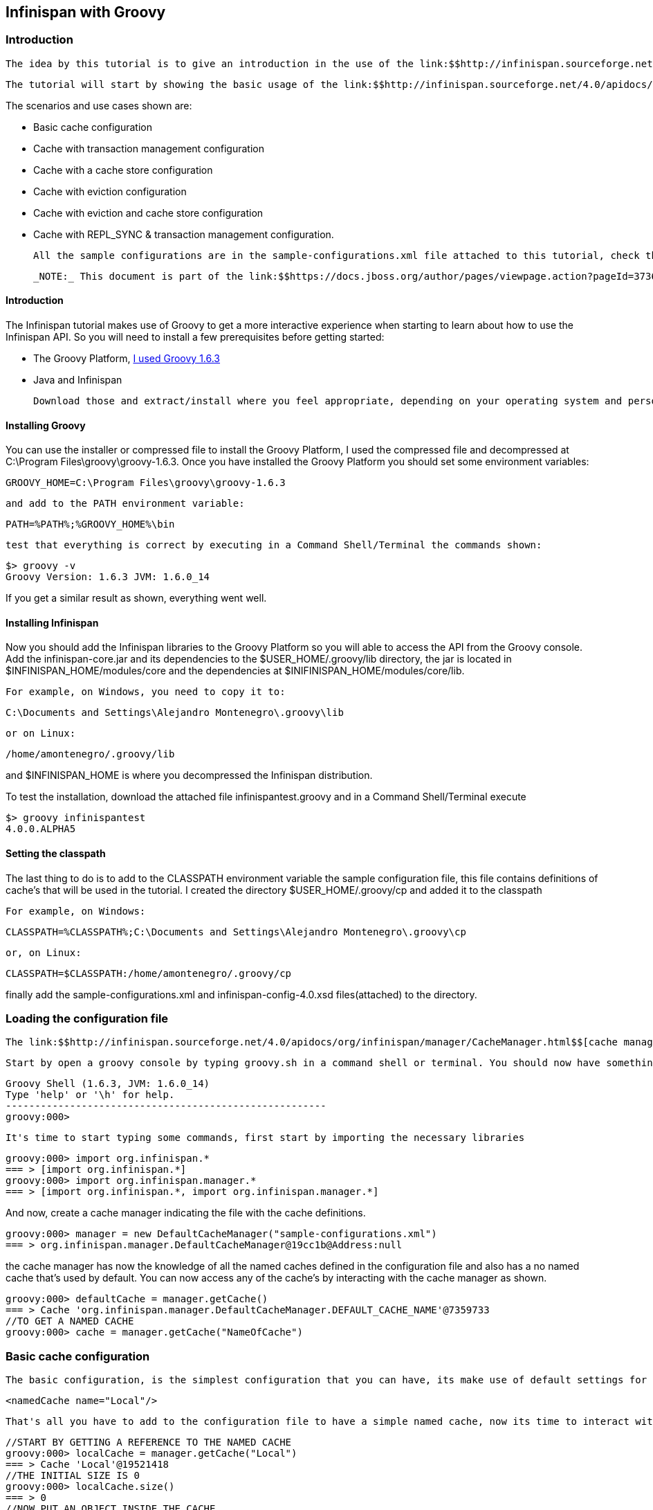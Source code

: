 [[sid-68355110]]

==  Infinispan with Groovy

[[sid-68355110_InfinispanwithGroovy-Introduction]]


=== Introduction

 The idea by this tutorial is to give an introduction in the use of the link:$$http://infinispan.sourceforge.net/4.0/apidocs/$$[Infinispan API] and its configuration file. As trying to do it in a more interactive fashion, the tutorial makes use of the link:$$http://groovy.codehaus.org/$$[Groovy] dynamic language that will allow to interact with the API by using a console. So your first task should be to create the necessary environment to execute this tutorial, you can find the instructions link:$$https://docs.jboss.org/author/pages/viewpage.action?pageId=3737125$$[here] . 

 The tutorial will start by showing the basic usage of the link:$$http://infinispan.sourceforge.net/4.0/apidocs/$$[Infinispan API] and a use of a simple cache configuration, then it will walk through different configuration scenarios and use cases. By the end of the tutorial you should have a clear understanding of the use the Infinispan API and some of the various configuration options. 

The scenarios and use cases shown are:


* Basic cache configuration


* Cache with transaction management configuration


* Cache with a cache store configuration


* Cache with eviction configuration


* Cache with eviction and cache store configuration


* Cache with REPL_SYNC &amp; transaction management configuration.

 All the sample configurations are in the sample-configurations.xml file attached to this tutorial, check the link:$$http://infinispan.sourceforge.net/4.0/apidocs/$$[environment configuration] to know how to make use of this configuration file. Lets get started: 

 _NOTE:_ This document is part of the link:$$https://docs.jboss.org/author/pages/viewpage.action?pageId=3736106$$[Infinispan Interactive Tutorial] 

[[sid-68355110_InfinispanwithGroovy-Introductionx]]


==== Introduction

The Infinispan tutorial makes use of Groovy to get a more interactive experience when starting to learn about how to use the Infinispan API. So you will need to install a few prerequisites before getting started:


*  The Groovy Platform, link:$$http://dist.groovy.codehaus.org/distributions/groovy-binary-1.6.3.zip$$[I used Groovy 1.6.3] 


* Java and Infinispan

 Download those and extract/install where you feel appropriate, depending on your operating system and personal preferences you will either have installers or compressed distributions. You can read more about read installing Java and Infinispan in link:$$https://docs.jboss.org/author/pages/viewpage.action?pageId=3737054$$[Installing Infinispan for the tutorials] . 

[[sid-68355110_InfinispanwithGroovy-InstallingGroovy]]


==== Installing Groovy

You can use the installer or compressed file to install the Groovy Platform, I used the compressed file and decompressed at C:\Program Files\groovy\groovy-1.6.3. Once you have installed the Groovy Platform you should set some environment variables:




----
GROOVY_HOME=C:\Program Files\groovy\groovy-1.6.3
----

 and add to the PATH environment variable: 


----
PATH=%PATH%;%GROOVY_HOME%\bin
----

 test that everything is correct by executing in a Command Shell/Terminal the commands shown: 


----
$> groovy -v
Groovy Version: 1.6.3 JVM: 1.6.0_14
----

If you get a similar result as shown, everything went well.

[[sid-68355110_InfinispanwithGroovy-InstallingInfinispan]]


==== Installing Infinispan

Now you should add the Infinispan libraries to the Groovy Platform so you will able to access the API from the Groovy console. Add the infinispan-core.jar and its dependencies to the $USER_HOME/.groovy/lib directory, the jar is located in $INFINISPAN_HOME/modules/core and the dependencies at $INIFINISPAN_HOME/modules/core/lib.

 For example, on Windows, you need to copy it to: 


----
C:\Documents and Settings\Alejandro Montenegro\.groovy\lib

----

 or on Linux: 


----
/home/amontenegro/.groovy/lib

----

and $INFINISPAN_HOME is where you decompressed the Infinispan distribution.

To test the installation, download the attached file infinispantest.groovy and in a Command Shell/Terminal execute


----
$> groovy infinispantest
4.0.0.ALPHA5
----

[[sid-68355110_InfinispanwithGroovy-Settingtheclasspath]]


==== Setting the classpath

The last thing to do is to add to the CLASSPATH environment variable the sample configuration file, this file contains definitions of cache's that will be used in the tutorial. I created the directory $USER_HOME/.groovy/cp and added it to the classpath

 For example, on Windows: 


----
CLASSPATH=%CLASSPATH%;C:\Documents and Settings\Alejandro Montenegro\.groovy\cp

----

 or, on Linux: 


----
CLASSPATH=$CLASSPATH:/home/amontenegro/.groovy/cp

----

finally add the sample-configurations.xml and infinispan-config-4.0.xsd files(attached) to the directory.

[[sid-68355110_InfinispanwithGroovy-Loadingtheconfigurationfile]]


=== Loading the configuration file

 The link:$$http://infinispan.sourceforge.net/4.0/apidocs/org/infinispan/manager/CacheManager.html$$[cache manager] is the responsible to manage all the link:$$http://infinispan.sourceforge.net/4.0/apidocs/org/infinispan/Cache.html$$[cache's] , so you have to start by indicating where to get the cache definitions to the link:$$http://infinispan.sourceforge.net/4.0/apidocs/org/infinispan/manager/CacheManager.html$$[cache manager] , remember that the cache definitions are in the sample-configurations.xml file. If no cache definitions are indicated, the link:$$http://infinispan.sourceforge.net/4.0/apidocs/org/infinispan/manager/CacheManager.html$$[cache manager] will use a default cache. 

 Start by open a groovy console by typing groovy.sh in a command shell or terminal. You should now have something similar to: 


[listing]
....
Groovy Shell (1.6.3, JVM: 1.6.0_14)
Type 'help' or '\h' for help.
-------------------------------------------------------
groovy:000>

....

 It's time to start typing some commands, first start by importing the necessary libraries 


----
groovy:000> import org.infinispan.*
=== > [import org.infinispan.*]
groovy:000> import org.infinispan.manager.*
=== > [import org.infinispan.*, import org.infinispan.manager.*]

----

And now, create a cache manager indicating the file with the cache definitions.




----
groovy:000> manager = new DefaultCacheManager("sample-configurations.xml")
=== > org.infinispan.manager.DefaultCacheManager@19cc1b@Address:null
----

the cache manager has now the knowledge of all the named caches defined in the configuration file and also has a no named cache that's used by default. You can now access any of the cache's by interacting with the cache manager as shown.


----
groovy:000> defaultCache = manager.getCache()
=== > Cache 'org.infinispan.manager.DefaultCacheManager.DEFAULT_CACHE_NAME'@7359733
//TO GET A NAMED CACHE
groovy:000> cache = manager.getCache("NameOfCache")

----

[[sid-68355110_InfinispanwithGroovy-Basiccacheconfiguration]]


=== Basic cache configuration

 The basic configuration, is the simplest configuration that you can have, its make use of default settings for the properties of the cache configuration, the only thing you have to set is the name of the cache. 


----
<namedCache name="Local"/>

----

 That's all you have to add to the configuration file to have a simple named cache, now its time to interact with the cache by using the Infinispan API. Lets start by getting the named cache and put some objects inside it. 


----
//START BY GETTING A REFERENCE TO THE NAMED CACHE
groovy:000> localCache = manager.getCache("Local")
=== > Cache 'Local'@19521418
//THE INITIAL SIZE IS 0
groovy:000> localCache.size()
=== > 0
//NOW PUT AN OBJECT INSIDE THE CACHE
groovy:000> localCache.put("aKey", "aValue")
=== > null
//NOW THE SIZE IS 1
groovy:000> localCache.size()
=== > 1
//CHECK IF IT HAS OUR OBJECT
groovy:000> localCache.containsKey("aKey")
=== > true
//BY OBTAINING AN OBJECT DOESN'T MEAN TO REMOVE
groovy:000> localCache.get("aKey")
=== > aValue
groovy:000> localCache.size()
=== > 1
//TO REMOVE ASK IT EXPLICITLY
groovy:000> localCache.remove("aKey")
=== > aValue
groovy:000> localCache.isEmpty()
=== > true

----

So you have seen the basic of the Infinispan API, adding, getting and removing from the cache, there is more, but don't forget that you are working with a cache that are an extension of java.util.ConcurrentHasMap and the rest of the API is as simple as the one shown above, many of the cool things in Infinispan are totally transparent (that's actually the coolest thing about Infinispan) and depends only on the configuration of your cache.

 If you check the Infinispan JavaDoc you will see that the Cache#put() method has been overridden several times. 


----
//YOU WILL NEED TO IMPORT ANOTHER LIBRARY
groovy:000> import java.util.concurrent.TimeUnit
=== > [import org.infinispan.*, import org.infinispan.manager.*, import java.util.concurrent.TimeUnit]
//NOTHING NEW HERE JUST PUTTING A NEW OBJECT
groovy:000> localCache.put("bKey", "bValue")
=== > null
//WOW! WHATS HAPPEN HERE? PUTTED A NEW OBJECT BUT IT WILL TIMEOUT AFTER A SECOND
groovy:000> localCache.put("timedKey", "timedValue", 1000, TimeUnit.MILLISECONDS)
=== > null
//LETS CHECK THE SIZE
groovy:000> localCache.size()
=== > 2
//NOW TRY TO GET THE OBJECT, OOPS ITS GONE! (IF NOT, IT'S BECAUSE YOU ARE A SUPERTYPER, CALL GUINNESS!))
groovy:000> localCache.get("timedKey")
=== > null
//LETS CHECK THE SIZE AGAIN, AS EXPECTED THE SIZE DECREASED BY 1
groovy:000> localCache.size()
=== > 1

----

 The Infinispan API also allows you to manage the life cycle of the cache, you can stop and start a cache but by default you will loose the content of the cache except if you configure a cache store, more about that later in the tutorial. lets check what happens when you restart the cache 


----
groovy:000> localCache.size()
=== > 1
//RESTARTING CACHE
groovy:000> localCache.stop()
=== > null
groovy:000> localCache.start()
=== > null
//DAMN! LOST THE CONTENT OF THE CACHE
groovy:000> localCache.size()
=== > 0
----

Thats all related to the use of the Infinispan API, now lets check some different behaviors depending on the configuration of the cache.

[[sid-68355110_InfinispanwithGroovy-Cachewithtransactionmanagement]]


=== Cache with transaction management

You are able to specify the cache to use a transaction manager, and even explicitly control the transactions. Start by configuring the cache to use a specific TransactionManagerLookup class. Infinispan implements a couple TransactionManagerLookup classes.


*  link:$$http://infinispan.sourceforge.net/4.0/apidocs/org/infinispan/transaction/lookup/DummyTransactionManagerLookup.html$$[org.infinispan.transaction.lookup.DummyTransactionManagerLookup] 


*  link:$$http://infinispan.sourceforge.net/4.0/apidocs/org/infinispan/transaction/lookup/GenericTransactionManagerLookup.html$$[org.infinispan.transaction.lookup.GenericTransactionManagerLookup] 


*  link:$$http://infinispan.sourceforge.net/4.0/apidocs/org/infinispan/transaction/lookup/JBossStandaloneJTAManagerLookup.html$$[org.infinispan.transaction.lookup.JBossStandaloneJTAManagerLookup] 


*  link:$$http://infinispan.sourceforge.net/4.0/apidocs/org/infinispan/transaction/lookup/JBossTransactionManagerLookup.html$$[org.infinispan.transaction.lookup.JBossTransactionManagerLookup] 

Each use different methods to lookup the transaction manager, depending on the environment you are running Infinispan you should figure out which one to use. Check the JavaDoc for more details.

 For the tutorial its enough to use: 


----
<namedCache name="LocalTX">
    <transaction transactionManagerLookupClass="org.infinispan.transaction.lookup.DummyTransactionManagerLookup"/>
</namedCache>

----

 Lets check how to interact with the Transaction Manager and to have the control over a transaction 


----
groovy:000> import javax.transaction.TransactionManager
=== > [import org.infinispan.*, import org.infinispan.manager.*, import java.util.concurrent.TimeUnit, import javax.transaction.TransactionManager]
//GET A REFERENCE TO THE CACHE WITH TRANSACTION MANAGER
groovy:000> localTxCache = manager.getCache("LocalTX")
=== > Cache 'LocalTX'@16075230
groovy:000> cr = localTxCache.getComponentRegistry()
=== > org.infinispan.factories.ComponentRegistry@87e9bf
//GET A REFERENCE TO THE TRANSACTION MANAGER
groovy:000> tm = cr.getComponent(TransactionManager.class)
=== > org.infinispan.transaction.tm.DummyTransactionManager@b5d05b
//STARTING A NEW TRANSACTION
groovy:000> tm.begin()
=== > null
//PUTTING SOME OBJECTS INSIDE THE CACHE
groovy:000> localTxCache.put("key1", "value1")
=== > null
//MMM SIZE DOESN'T INCREMENT
groovy:000> localTxCache.size()
=== > 1
//LETS TRY AGAIN
groovy:000> localTxCache.put("key2", "value2")
=== > null
//MMM NOTHING..
groovy:000> localTxCache.size()
=== > 2
//OH! HAS TO DO THE COMMIT
groovy:000> tm.commit()
=== > null
//AND THE SIZE IS AS EXPECTED.. HAPPY!
groovy:000> localTxCache.size()
=== > 2

----

As shown in the example, the transaction is controlled explicitly and the changes in the cache wont be reflected until you make the commit.

[[sid-68355110_InfinispanwithGroovy-Cachewithacachestore]]


=== Cache with a cache store

Infinispan allows you to configure a persistent store that can be used to persist the content of the cache, so if the cache is restarted the cache will be able to keep the content. It can also be used if you want to limit the size of the cache, then the cache will start putting the objects in the store to keep the size limit, more on that when looking at the eviction configuration.

Infinispan provides several cache store implementations:


* FileCacheStore


* JdbcBinaryCacheStore


* JdbcMixedCacheStore


* JdbcStringBasedCacheStore


* JdbmCacheStore


* S3CacheStore


* BdbjeCacheStore

 The tutorial uses the FileCacheStore, that saves the objects in files in a configured directory, in this case the /tmp directory. If the directory is not set it defaults to Infinispan-FileCacheStore in the current working directory. 


----
<namedCache name="CacheStore">
     <loaders passivation="false" shared="false" preload="true">
          <loader class="org.infinispan.loaders.file.FileCacheStore" fetchPersistentState="true"
               ignoreModifications="false" purgeOnStartup="false">
            <properties>
                 <property name="location" value="/tmp"/>
               </properties>
          </loader>
     </loaders>
</namedCache>
----

Now you have a cache with persistent store, lets try it to see how it works


----
//GETTING THE NEW CACHE
groovy:000> cacheCS = manager.getCache("CacheStore")
=== > Cache 'CacheStore'@23240342
//LETS PUT AN OBJECT INSIDE THE CACHE
groovy:000> cacheCS.put("storedKey", "storedValue")
=== > null
//LETS PUT THE SAME OBJECT IN OUR BASIC CACHE
groovy:000> localCache.put("storedKey", "storedValue")
=== > storedValue
//RESTART BOTH CACHES
groovy:000> cacheCS.stop()
=== > null
groovy:000> localCache.stop()
=== > null
groovy:000> cacheCS.start()
=== > null
groovy:000> localCache.start()
=== > null
//LETS TRY GET THE OBJECT FROM THE RESTARTED BASIC CACHE.. NO LUCK
groovy:000> localCache.get("storedKey")
=== > null
//INTERESTING CACHE SIZE IS NOT CERO
groovy:000> cacheCS.size()
=== > 1
//WOW! JUST RESTARTED THE CACHE AND THE OBKECT KEEPS STAYING THERE!
groovy:000> cacheCS.get("storedKey")
=== > storedValue

----

[[sid-68355110_InfinispanwithGroovy-Cachewitheviction]]


=== Cache with eviction

The eviction allow to define policy for removing objects from the cache when it reach its limit, as the true is that the caches doesn't has unlimited size because of many reasons.  So the fact is that you normally will set a maximum number of objects in the cache and when that number is reached then the cache has to decide what to do when a new object is added. That's the whole story about eviction, to define the policy of removing object when the cache is full and want to keep putting objects. You have three eviction strategies:


* NONE


* FIFO


* LRU

 Let check the configuration of the cache: 


----
<namedCache name="Eviction">
   <eviction wakeUpInterval="500" maxEntries="2" strategy="FIFO"/>
</namedCache>
----

 The strategy has been set to FIFO, so the oldest objects will be removed first and the maximum number of objects are only 2, so it will be easy to show how it works 


----
//GETTING THE NEW CACHE
groovy:000> evictionCache = manager.getCache("Eviction")
=== > Cache 'Eviction'@5132526
//PUT SOME OBJECTS
groovy:000> evictionCache.put("key1", "value1")
=== > null
groovy:000> evictionCache.put("key2", "value2")
=== > null
groovy:000> evictionCache.put("key3", "value3")
=== > null
//HEY! JUST LOST AN OBJECT IN MY CACHE.. RIGHT, THE SIZE IS ONLY TWO
groovy:000> evictionCache.size()
=== > 2
//LETS CHECK WHAT OBJECT WAS REMOVED
groovy:000> evictionCache.get("key3")
=== > value3
groovy:000> evictionCache.get("key2")
=== > value2
//COOL! THE OLDEST WAS REMOVED
groovy:000> evictionCache.get("key1")
=== > null

----

Now you are sure that your cache wont consume all your memory and hang your system, but its an expensive price you have to pay for it, you are loosing objects in your cache. The good news is that you can mix cache store with the eviction policy and avoid loosing objects.

[[sid-68355110_InfinispanwithGroovy-Cachewithevictionandcachestore]]


=== Cache with eviction and cache store

Ok, the cache has a limited size but you don't want to loose your objects in the cache. Infinispan is aware of these issues, so it makes it very simple for you combing the cache store with the eviction policy. When the cache is full it will persist an object and remove it from the cache, but if you want to recover an object that has been persisted the the cache transparently will bring it to you from the cache store.

 The configuration is simple, just combine eviction and cache store configuration 


----
<namedCache name="CacheStoreEviction">
     <loaders passivation="false" shared="false" preload="true">
          <loader class="org.infinispan.loaders.file.FileCacheStore" fetchPersistentState="true"
            ignoreModifications="false" purgeOnStartup="false">
               <properties>
                    <property name="location" value="/tmp"/>
               </properties>
          </loader>
     </loaders>
     <eviction wakeUpInterval="500" maxEntries="2" strategy="FIFO"/>
</namedCache>
----

Nothing new in the configuration, lets check how it works


----
//GETTING THE CACHE
groovy:000> cacheStoreEvictionCache = manager.getCache("CacheStoreEviction")
=== > Cache 'CacheStoreEviction'@6208201
//PUTTING SOME OBJECTS
groovy:000> cacheStoreEvictionCache.put("cs1", "value1")
=== > value1
groovy:000> cacheStoreEvictionCache.put("cs2", "value2")
=== > value2
groovy:000> cacheStoreEvictionCache.put("cs3", "value3")
=== > value3
///MMM SIZE IS ONLY TWO, LETS CHECK WHAT HAPPENED
groovy:000> cacheStoreEvictionCache.size()
=== > 2
groovy:000> cacheStoreEvictionCache.get("cs3")
=== > value3
groovy:000> cacheStoreEvictionCache.get("cs2")
=== > value2
//WOW! EVEN IF THE CACHE SIZE IS 2, I RECOVERED THE THREE OBJECTS.. COOL!!
groovy:000> cacheStoreEvictionCache.get("cs1")
=== > value1

----

[[sid-68355110_InfinispanwithGroovy-CachewithREPLSYNC%26transactionmanagement]]


==== Cache with REPL_SYNC &amp; transaction management

TODO

